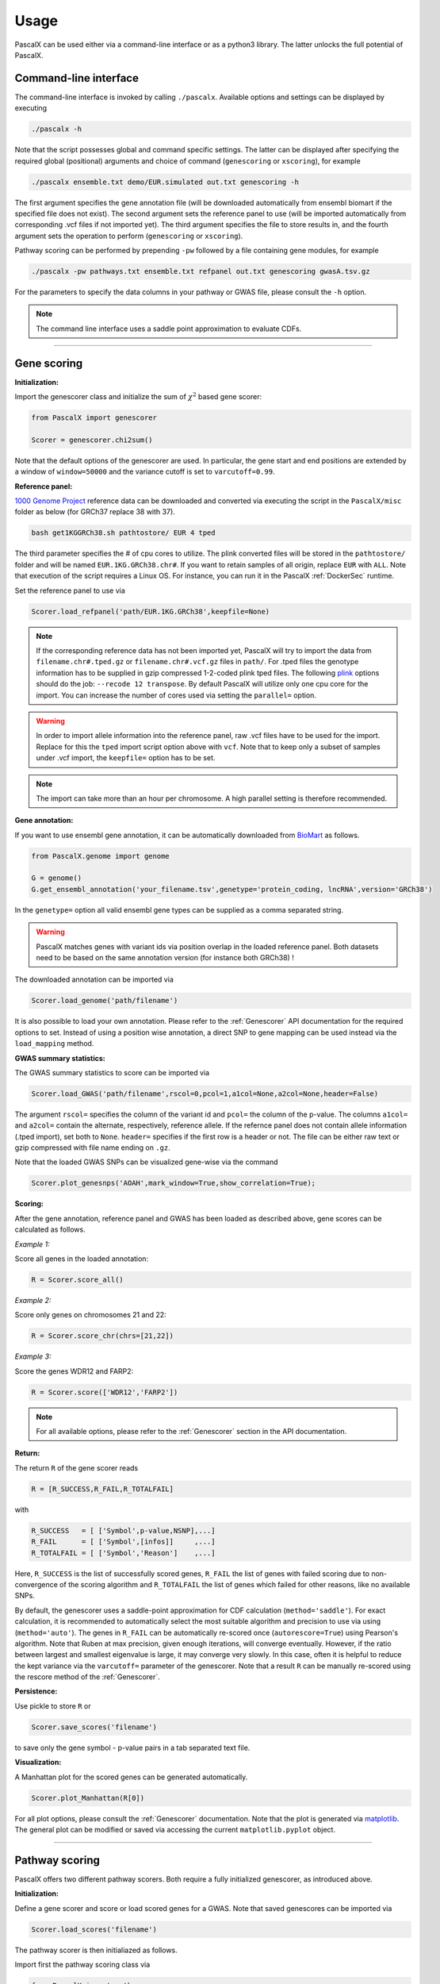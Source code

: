 Usage
=====

PascalX can be used either via a command-line interface or as a python3 library. The latter unlocks the full potential of PascalX. 


Command-line interface
----------------------

The command-line interface is invoked by calling ``./pascalx``. Available options and settings can be displayed by executing

.. code-block:: console
    
    ./pascalx -h

Note that the script possesses global and command specific settings. The latter can be displayed after specifying the required global (positional) arguments and choice of command (``genescoring`` or ``xscoring``), for example

.. code-block:: console
    
    ./pascalx ensemble.txt demo/EUR.simulated out.txt genescoring -h

The first argument specifies the gene annotation file (will be downloaded automatically from ensembl biomart if the specified file does not exist). The second argument sets the reference panel to use (will be imported automatically from corresponding .vcf files if not imported yet). The third argument specifies the file to store results in, and the fourth argument sets the operation to perform (``genescoring`` or ``xscoring``).

Pathway scoring can be performed by prepending ``-pw`` followed by a file containing gene modules, for example

.. code-block:: console

   ./pascalx -pw pathways.txt ensemble.txt refpanel out.txt genescoring gwasA.tsv.gz 

For the parameters to specify the data columns in your pathway or GWAS file, please consult the ``-h`` option. 

.. note::

    The command line interface uses a saddle point approximation to evaluate CDFs. 


------


Gene scoring
------------

**Initialization:**

Import the genescorer class and initialize the sum of :math:`\chi^2` based gene scorer:

.. code-block:: python

    from PascalX import genescorer

    Scorer = genescorer.chi2sum()

Note that the default options of the genescorer are used. In particular, the gene start and end positions are extended by a window of ``window=50000`` and the variance cutoff is set to ``varcutoff=0.99``.  


**Reference panel:**

`1000 Genome Project <https://www.internationalgenome.org/data>`_ reference data can be downloaded and converted via executing the script in the ``PascalX/misc`` folder as below (for GRCh37 replace 38 with 37). 

.. code-block:: console

    bash get1KGGRCh38.sh pathtostore/ EUR 4 tped

The third parameter specifies the # of cpu cores to utilize. The plink converted files will be stored in the ``pathtostore/`` folder and will be named ``EUR.1KG.GRCh38.chr#``. If you want to retain samples of all origin, replace ``EUR`` with ``ALL``. Note that execution of the script requires a Linux OS. For instance, you can run it in the PascalX :ref:`DockerSec` runtime.

Set the reference panel to use via

.. code-block:: python
    
    Scorer.load_refpanel('path/EUR.1KG.GRCh38',keepfile=None)


.. note::

    If the corresponding reference data has not been imported yet, PascalX will try to import the data from ``filename.chr#.tped.gz`` or ``filename.chr#.vcf.gz`` files in ``path/``. For .tped files the genotype information has to be supplied in gzip compressed 1-2-coded plink tped files. The following `plink <https://www.cog-genomics.org/plink/>`_ options should do the job: ``--recode 12 transpose``. By default PascalX will utilize only one cpu core for the import. You can increase the number of cores used via setting the ``parallel=`` option. 
    
.. warning::

    In order to import allele information into the reference panel, raw .vcf files have to be used for the import. Replace for this the ``tped`` import script option above with ``vcf``. Note that to keep only a subset of samples under .vcf import, the ``keepfile=`` option has to be set.   

.. note::
    
    The import can take more than an hour per chromosome. A high parallel setting is therefore recommended.


**Gene annotation:**

If you want to use ensembl gene annotation, it can be automatically downloaded from `BioMart <https://www.ensembl.org/biomart/martview/>`_ as follows.

.. code-block:: python

    from PascalX.genome import genome
    
    G = genome()
    G.get_ensembl_annotation('your_filename.tsv',genetype='protein_coding, lncRNA',version='GRCh38')

In the ``genetype=`` option all valid ensembl gene types can be supplied as a comma separated string.

.. warning::

    PascalX matches genes with variant ids via position overlap in the loaded reference panel. Both datasets need to be based on the same annotation version (for instance both GRCh38) !


The downloaded annotation can be imported via

.. code-block:: python

    Scorer.load_genome('path/filename')

It is also possible to load your own annotation. Please refer to the :ref:`Genescorer` API documentation for the required options to set. Instead of using a position wise annotation, a direct SNP to gene mapping can be used instead via the ``load_mapping`` method.


**GWAS summary statistics:**

The GWAS summary statistics to score can be imported via

.. code-block:: python

    Scorer.load_GWAS('path/filename',rscol=0,pcol=1,a1col=None,a2col=None,header=False)

The argument ``rscol=`` specifies the column of the variant id and ``pcol=`` the column of the p-value. The columns ``a1col=`` and ``a2col=`` contain the alternate, respectively, reference allele. If the refernce panel does not contain allele information (.tped import), set both to ``None``. ``header=`` specifies if the first row is a header or not. The file can be either raw text or gzip compressed with file name ending on ``.gz``.

Note that the loaded GWAS SNPs can be visualized gene-wise via the command

.. code-block:: python

    Scorer.plot_genesnps('AOAH',mark_window=True,show_correlation=True);

.. image:: gwasvisu.png




**Scoring:**

After the gene annotation, reference panel and GWAS has been loaded as described above, gene scores can be calculated as follows.

*Example 1:*

Score all genes in the loaded annotation:

.. code-block:: python

    R = Scorer.score_all()


*Example 2:*

Score only genes on chromosomes 21 and 22:

.. code-block:: python
    
    R = Scorer.score_chr(chrs=[21,22])


*Example 3:*

Score the genes WDR12 and FARP2:

.. code-block:: python
    
    R = Scorer.score(['WDR12','FARP2'])


.. note::
    
    For all available options, please refer to the :ref:`Genescorer` section in the API documentation.


**Return:**

The return ``R`` of the gene scorer reads

.. code-block:: python
    
    R = [R_SUCCESS,R_FAIL,R_TOTALFAIL]
    
with

.. code-block:: python

    R_SUCCESS   = [ ['Symbol',p-value,NSNP],...]
    R_FAIL      = [ ['Symbol',[infos]]     ,...]   
    R_TOTALFAIL = [ ['Symbol','Reason']    ,...]
    
Here, ``R_SUCCESS`` is the list of successfully scored genes, ``R_FAIL`` the list of genes with failed scoring due to non-convergence of the scoring algorithm and ``R_TOTALFAIL`` the list of genes which failed for other reasons, like no available SNPs. 

By default, the genescorer uses a saddle-point approximation for CDF calculation (``method='saddle'``). For exact calculation, it is recommended to automatically select the most suitable algorithm and precision to use via using (``method='auto'``). The genes in ``R_FAIL`` can be automatically re-scored once (``autorescore=True``) using Pearson's algorithm. Note that Ruben at max precision, given enough iterations, will converge eventually. However, if the ratio between largest and smallest eigenvalue is large, it may converge very slowly. In this case, often it is helpful to reduce the kept variance via the ``varcutoff=`` parameter of the genescorer. Note that a result ``R`` can be manually re-scored using the rescore method of the :ref:`Genescorer`.

**Persistence:**

Use pickle to store ``R`` or 

.. code-block:: python

    Scorer.save_scores('filename')
    
to save only the gene symbol - p-value pairs in a tab separated text file.


**Visualization:**

A Manhattan plot for the scored genes can be generated automatically.

.. code-block:: python

    Scorer.plot_Manhattan(R[0])

.. image:: manhattanplot.png

For all plot options, please consult the :ref:`Genescorer` documentation. Note that the plot is generated via `matplotlib <https://matplotlib.org/>`_. The general plot can be modified or saved via accessing the current ``matplotlib.pyplot`` object. 


_______________________


Pathway scoring
---------------

PascalX offers two different pathway scorers. Both require a fully initialized genescorer, as introduced above.


**Initialization:**

Define a gene scorer and score or load scored genes for a GWAS. Note that saved genescores can be imported via

.. code-block:: python

    Scorer.load_scores('filename')


The pathway scorer is then initialiazed as follows.

Import first the pathway scoring class via

.. code-block:: python

    from PascalX import pathway

*Rank based scoring:*

.. code-block:: python

    Pscorer = pathway.chi2rank(Scorer)

The rank scorer uniformizes the gene p-value distribution via ranking and aggregates p-values via inverse transform to :math:`\chi^2` distributed random variables.

*Monte-Carlo based scoring:*

.. code-block:: python

    Pscorer = pathway.chi2perm(Scorer)

Gene p-values are directly :math:`\chi^2` inverse transformed and the sum for a given pathway is compared against randomly generated gene sets of equal size.

.. warning::
    Genes in the randomly generated gene sets are not fused due to computational cost. In general, we recommend to use soley the rank based scoring method.

**Modules:**

Sets of gene modules / pathways can be loaded from a tab-separated file via the command 

.. code-block:: python

    M = Pscorer.load_modules('filename.tsv',ncol=0,fcol=2)

``ncol=`` is the column with the name of the module and ``fcol=`` the first column with a gene symbol. It is assumed that other member genes follow in subsequent columns. 


**Scoring:**

.. code-block:: python

    RESULT = Pscorer.score(M)


The return ``RESULT`` reads

.. code-block:: python
    
    RESULT = [ ['name',[genes],[gene p-values],p-value],...]

Genes and meta-genes with out a p-value (failed gene scoring) are removed from the pathway before pathway scoring. These genes are marked in ``RESULT`` via ``NaN`` gene p-value.
    

_______________________


X scoring
----------

PascalX offers the two different GWAS cross scorers introduced in the preprint `doi:10.1101/2021.05.16.21257289 <https://doi.org/10.1101/2021.05.16.21257289>`_.

.. warning:: 

    Gene-wise cross scoring is a new feature which has not been peer-reviewed yet.


**Coherence scorer:**


.. code-block:: python
    
    from PascalX import xscorer

    X = xscorer.zsum(leftTail=False)
    X.load_genome('path/filename')

Note that the default initialization of the gene scoring above are used. ``leftTail=`` sets the side to test. ``False`` corresponds to anti-coherence and ``True`` to coherence.
A gene annotation has to be loaded as for the standard :ref:`Genescorer`.

.. code-block:: python

    X.load_GWAS('path/filenameA',name='GWAS A',rscol=0,pcol=1,bcol=2,a1col=None,a2col=None,header=False)
    X.load_GWAS('path/filenameB',name='GWAS B',rscol=0,pcol=1,bcol=2,a1col=None,a2col=None,header=False)

In the GWAS data loading routine, we have to set in addition a name for each GWAS to be loaded via the ``name=`` argument, and it is necessary to specify the column with the raw betas ``bcol=``.

.. warning::
    It is recommended to load allele information via setting ``a1col=`` and ``a2col=``. Note that this requires also a reference panel with allele information (.vcf import). 


It is recommended to filter for matching alleles between the GWAS via

.. code-block:: python

    X.matchAlleles('GWAS A','GWAS B')


and to perform the scoring for jointly QQ normalized p-values: 

.. code-block:: python
   
    X.jointlyRank('GWAS A','GWAS B')


The scoring is started via calling

.. code-block:: python
    
    R = X.score_all(E_A='GWAS A',E_B='GWAS B')


The return ``R`` is as for the :ref:`Genescorer` class.

Note that the loaded SNPs of a GWAS pair can be visualized gene-wise via the command

.. code-block:: python
    
    X.plot_genesnps('TRIM26','GWAS A','GWAS B',mark_window=True,show_correlation=True);
    
.. image:: xplot.png
    
    
    
**Ratio scorer:**

As above, but with 

.. code-block:: python
   
    X = xscorer.rsum(leftTail=False)


_______________________


Tissue scoring
---------------

.. warning::

    Tissue enrichment scoring using the Pascal methodology is experimental and has not been peer-reviewed yet.


**Initialization:**

.. code-block:: python

    from PascalX.genexpr import genexpr
    
    GE = genexpr()
    GE.load_genome('yourannotationfile')


`GTEx <https://gtexportal.org/home/>`_ data has to be imported. For automatic import, call

.. code-block:: python

    GE.get_GTEX_expr('yourGTEXfilename')

.. note:: 
    The import of the raw data can take several hours. However, this step needs to be done only once and can be skipped in subsequent usage. 

After the GTEx data has been successfully imported, it can be loaded via

.. code-block:: python
    
    GE.load_expr('GTEX/yourGTEXfilename')


**Visualization:**

Tissue expression (in TPM) can be visualized for a list of genes via

.. code-block:: python

    GE.plot_genexpr(['AOAH','CSMD1','CDH13'],tzscore=True,cbar_pos=(0.0, 0.1, 0.01, 0.5))


.. image:: tissuevisu.png

**Scoring:**

PascalX tests for tissue enrichment in a similar fashion to the pathway scoring. The enrichment test is performed on a list of genes. Genes in close proximity are fused to meta-genes and TPM values are re-computed for the meta-genes from the raw GTEx read counts. The gene TPM values are uniformized via ranking and transformed to :math:`\chi^2` distributed random variables via the inverse :math:`\chi^2` cdf. The sum is tested against a :math:`\chi^2` distribution with :math:`n` (# genes) degrees of freedom. 

To test for enrichment of a pathway, supply the gene members. To test for GWAS enrichment, supply a list of the significant genes. 

.. code-block:: python

    R = GE.chi2rank([ ['PathwayName',['AOAH','CSMD1',' CDH13'] ] ])

**Return:**

.. code-block:: python

    R = ({'PathwayName': {'Tissue': pval,... },...  }, FAILS, GENES, [{'Tissue': [pvalg1,...]}]  )

with ``FAILS`` the list of (meta)-genes without TPM value, ``GENES`` the list of genes after fusion, and the last list of dictionaries listsing the individual gene inverse cdf transformed values.


.. toctree:
    :maxdepth: 2
    
_______________________


SNP-gene scoring
-----------------

PascalX supports external SNP-gene base information, such as eQTLs or chromatin interaction datasets, to complement the default distance based SNP-gene association. This requires external datasets containing rsids (variant id) and the gene Ensembl id they are associated with.

**Initialization:**

First, as for standard gene scoring, the genescorer has to be initialized and reference panel, ensembl gene annotation and GWAS SNPs have to be loaded.

.. code-block:: python

    from PascalX import genescorer

    Scorer = genescorer.chi2sum()
    Scorer.load_refpanel("path/filename")
    Scorer.load_genome("path/filename")

    Scorer.load_GWAS("path/filename",rscol=0,pcol=1,header=False)

**Importing the external SNP-gene datasets:**

The additional external SNP-gene annotation can be loaded via

.. code-block:: python

    Scorer.load_mapping("path/filename", rcol=0, gcol=1, delimiter=',', header=True, joint=True)

The arguments ``rscol=`` and ``gcol=`` specify, respectively, the columns of the SNP rsid and the ensembl gene id. The ``header=`` specifies if the first row is a header or not. The ``joint=`` argument is used to select if the gene and pathway scoring is done using only the external SNPs (False) or if it should also include the SNPs in the windowed gene transcription side (True). The SNP-gene information file can either be a raw text file or a gzip compressed file (with ending .gz).

**Scoring:**

The gene and pathway scoring can then be executed as for standard gene scoring:

*Gene scoring:*

.. code-block:: python

    R = Scorer.score_all()

*Pathway scoring:*

.. code-block:: python

    from PascalX import pathway

    Pscorer = pathway.chi2rank(Scorer)
    M = Pscorer.load_modules("filename.tsv",ncol=0,fcol=2)

    RESULT = Pscorer.score(M)
